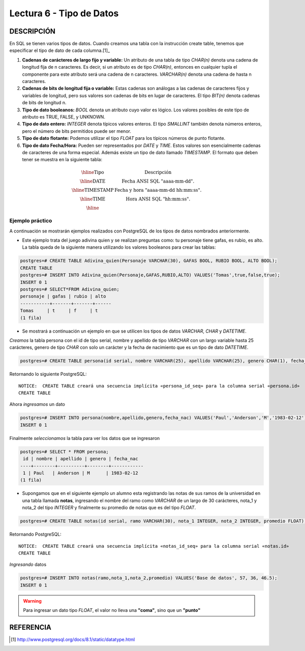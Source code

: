 Lectura 6 - Tipo de Datos
-------------------------

.. role:: sql(code)
   :language: sql
   :class: highlight

DESCRIPCIÓN
~~~~~~~~~~~

En SQL se tienen varios tipos de datos. Cuando creamos una tabla con la instrucción
create table, tenemos que especificar el tipo de dato de cada columna.[1]_

1. **Cadenas de carácteres de largo fijo y variable:** Un atributo de una tabla de tipo *CHAR(n)* denota una cadena de longitud fija de n caracteres. Es decir, si un atributo es de tipo *CHAR(n)*, entonces en cualquier tupla el componente para este atributo será una cadena de n caracteres. *VARCHAR(n)* denota una cadena de hasta n caracteres.

2. **Cadenas de bits de longitud fija o variable:** Estas cadenas son análogas a las cadenas de caracteres fijos y variables de longitud, pero sus valores son cadenas de bits en lugar de caracteres. El tipo *BIT(n)* denota cadenas de bits de longitud n.

3. **Tipo de dato booleanos:** *BOOL* denota un atributo cuyo valor es lógico. Los valores posibles de este tipo de atributo es TRUE, FALSE, y UNKNOWN.

4. **Tipo de dato entero:** *INTEGER* denota típicos valores enteros. El tipo *SMALLINT* también denota números enteros, pero el número de bits permitidos puede ser menor.

5. **Tipo de dato flotante:** Podemos utilizar el tipo *FLOAT* para los típicos números de punto flotante. 

6. **Tipo de dato Fecha/Hora:** Pueden ser representados por *DATE* y *TIME*. Estos valores son esencialmente cadenas de caracteres de una forma especial. Además existe un tipo de dato llamado *TIMESTAMP*. El formato que deben tener se muestra en la siguiente tabla:

.. math::

 \begin{array}{|c|l|}
  \hline
  \textbf{Tipo} & \textbf{Descripción} \\
  \hline
  \text{DATE} & \text{Fecha ANSI SQL "aaaa-mm-dd".} \\
  \hline
  \text{TIMESTAMP} & \text{Fecha y hora "aaaa-mm-dd hh:mm:ss".} \\
  \hline
  \text{TIME} & \text{Hora ANSI SQL "hh:mm:ss".} \\
  \hline
 \end{array}

Ejemplo práctico
^^^^^^^^^^^^^^^^

A continuación se mostrarán ejemplos realizados con PostgreSQL de los tipos de datos nombrados anteriormente.

* Este ejemplo trata del juego adivina quien y se realizan preguntas como: tu personaje tiene gafas, es rubio, es alto. La tabla queda de la siguiente manera utilizando los valores booleanos para crear las tablas:

.. code-block:: sql

 postgres=# CREATE TABLE Adivina_quien(Personaje VARCHAR(30), GAFAS BOOL, RUBIO BOOL, ALTO BOOL);
 CREATE TABLE
 postgres=# INSERT INTO Adivina_quien(Personaje,GAFAS,RUBIO,ALTO) VALUES('Tomas',true,false,true);
 INSERT 0 1
 postgres=# SELECT*FROM Adivina_quien;
 personaje | gafas | rubio | alto
 -----------+-------+-------+------
 Tomas     | t     | f     | t
 (1 fila)

* Se mostrará a continuación un ejemplo en que se utilicen los tipos de datos *VARCHAR*, *CHAR* y *DATETIME*.

*Creamos* la tabla persona con el id de tipo serial, nombre y apellido de tipo *VARCHAR* con un largo variable hasta 25 carácteres, genero de tipo *CHAR* con solo un carácter y la fecha de nacimiento que es un tipo de dato *DATETIME*.

.. code-block:: sql

 postgres=# CREATE TABLE persona(id serial, nombre VARCHAR(25), apellido VARCHAR(25), genero CHAR(1), fecha_nac DATE);

Retornando lo siguiente PostgreSQL::

 NOTICE:  CREATE TABLE creará una secuencia implícita «persona_id_seq» para la columna serial «persona.id»
 CREATE TABLE

Ahora *ingresamos* un dato

.. code-block:: sql

 postgres=# INSERT INTO persona(nombre,apellido,genero,fecha_nac) VALUES('Paul','Anderson','M','1983-02-12');
 INSERT 0 1

Finalmente *seleccionamos* la tabla para ver los datos que se ingresaron

.. code-block:: sql

 postgres=# SELECT * FROM persona;
  id | nombre | apellido | genero | fecha_nac  
 ----+--------+----------+--------+------------
  1 | Paul   | Anderson | M      | 1983-02-12
 (1 fila)

* Supongamos que en el siguiente ejemplo un alumno esta registrando las notas de sus ramos de la universidad en una tabla llamada **notas**, ingresando el nombre del ramo como *VARCHAR* de un largo de 30 carácteres, nota_1 y nota_2 del tipo *INTEGER* y finalmente su promedio de notas que es del tipo *FLOAT*.

.. code-block:: sql

 postgres=# CREATE TABLE notas(id serial, ramo VARCHAR(30), nota_1 INTEGER, nota_2 INTEGER, promedio FLOAT); 

Retornando PostgreSQL::

 NOTICE:  CREATE TABLE creará una secuencia implícita «notas_id_seq» para la columna serial «notas.id»
 CREATE TABLE

*Ingresando* datos

.. code-block:: sql

 postgres=# INSERT INTO notas(ramo,nota_1,nota_2,promedio) VALUES('Base de datos', 57, 36, 46.5);
 INSERT 0 1
   
.. warning::

 Para ingresar un dato tipo *FLOAT*, el valor no lleva una **"coma"**, sino que un **"punto"**

REFERENCIA
~~~~~~~~~~
.. [1] http://www.postgresql.org/docs/8.1/static/datatype.html
